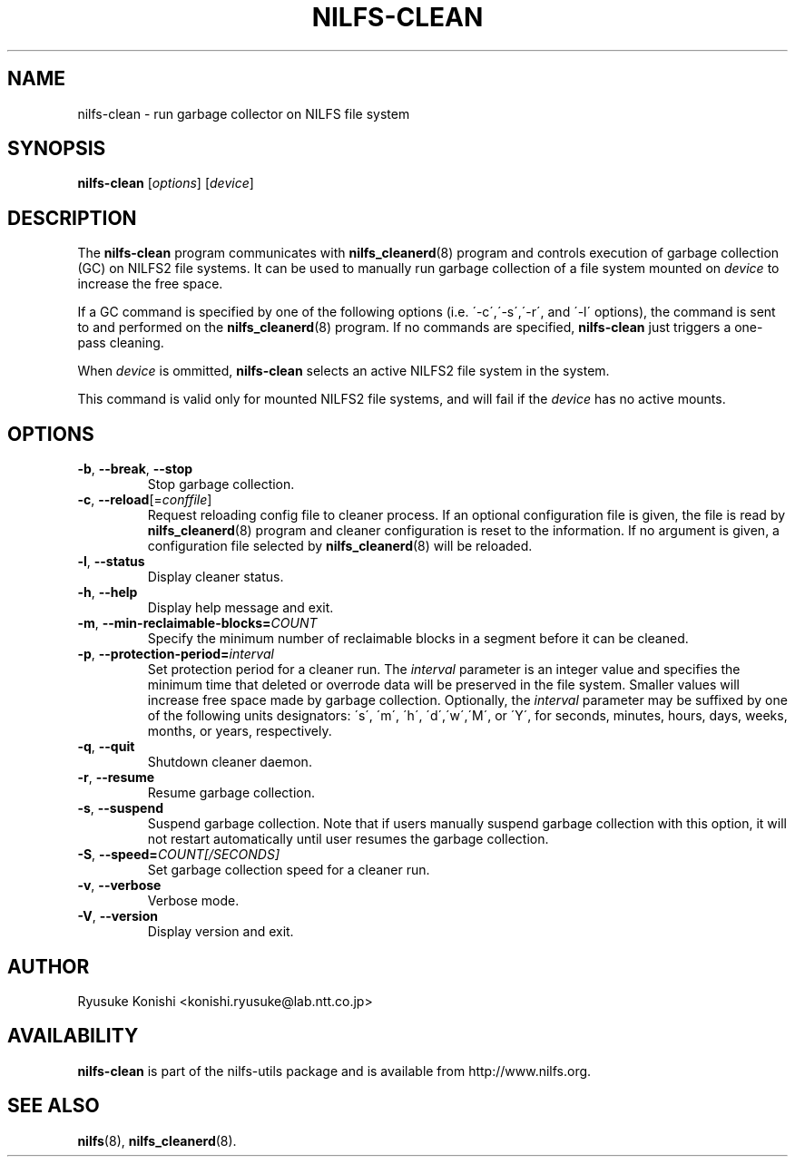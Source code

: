 .\"  Copyright (C) 2011-2012 Nippon Telegraph and Telephone Corporation.
.\"  Written by Ryusuke Konishi <konishi.ryusuke@lab.ntt.co.jp>
.\"
.TH NILFS-CLEAN 8 "May 2011" "nilfs-utils version 2.1"
.SH NAME
nilfs-clean \- run garbage collector on NILFS file system
.SH SYNOPSIS
.B nilfs-clean
[\fIoptions\fP] [\fIdevice\fP]
.SH DESCRIPTION
The \fBnilfs-clean\fP program communicates with
\fBnilfs_cleanerd\fP(8) program and controls execution of garbage
collection (GC) on NILFS2 file systems.  It can be used to manually
run garbage collection of a file system mounted on \fIdevice\fP to
increase the free space.
.PP
If a GC command is specified by one of the following options
(i.e. \'\-c\',\'\-s\',\'\-r\', and \'\-l\' options), the command is
sent to and performed on the \fBnilfs_cleanerd\fP(8) program.  If no
commands are specified, \fBnilfs-clean\fP just triggers a one-pass
cleaning.
.PP
When \fIdevice\fP is ommitted, \fBnilfs-clean\fP selects an active
NILFS2 file system in the system.
.PP
This command is valid only for mounted NILFS2 file systems, and
will fail if the \fIdevice\fP has no active mounts.
.SH OPTIONS
.TP
\fB\-b\fR, \fB\-\-break\fR, \fB\-\-stop\fR
Stop garbage collection.
.TP
\fB\-c\fR, \fB\-\-reload\fR[=\fIconffile\fR]
Request reloading config file to cleaner process.  If an optional
configuration file is given, the file is read by
\fBnilfs_cleanerd\fP(8) program and cleaner configuration is reset to
the information.  If no argument is given, a configuration file
selected by \fBnilfs_cleanerd\fP(8) will be reloaded.
.TP
\fB\-l\fR, \fB\-\-status\fR
Display cleaner status.
.TP
\fB\-h\fR, \fB\-\-help\fR
Display help message and exit.
.TP
\fB\-m\fR, \fB\-\-min\-reclaimable\-blocks=\fICOUNT\fR
Specify the minimum number of reclaimable blocks in a segment before
it can be cleaned.
.TP
\fB\-p\fR, \fB\-\-protection-period=\fIinterval\fR
Set protection period for a cleaner run.  The \fIinterval\fR parameter
is an integer value and specifies the minimum time that deleted or
overrode data will be preserved in the file system.  Smaller values will
increase free space made by garbage collection.  Optionally, the
\fIinterval\fP parameter may be suffixed by one of the following
units designators: \'s\', \'m\', \'h\', \'d\',\'w\',\'M\', or \'Y\',
for seconds, minutes, hours, days, weeks, months, or years,
respectively.
.TP
\fB\-q\fR, \fB\-\-quit\fR
Shutdown cleaner daemon.
.TP
\fB\-r\fR, \fB\-\-resume\fR
Resume garbage collection.
.TP
\fB\-s\fR, \fB\-\-suspend\fR
Suspend garbage collection.  Note that if users manually suspend
garbage collection with this option, it will not restart automatically
until user resumes the garbage collection.
.TP
\fB\-S\fR, \fB\-\-speed=\fICOUNT[/SECONDS]\fR
Set garbage collection speed for a cleaner run.
.TP
\fB\-v\fR, \fB\-\-verbose\fR
Verbose mode.
.TP
\fB\-V\fR, \fB\-\-version\fR
Display version and exit.
.SH AUTHOR
Ryusuke Konishi <konishi.ryusuke@lab.ntt.co.jp>
.SH AVAILABILITY
.B nilfs-clean
is part of the nilfs-utils package and is available from
http://www.nilfs.org.
.SH SEE ALSO
.BR nilfs (8),
.BR nilfs_cleanerd (8).
